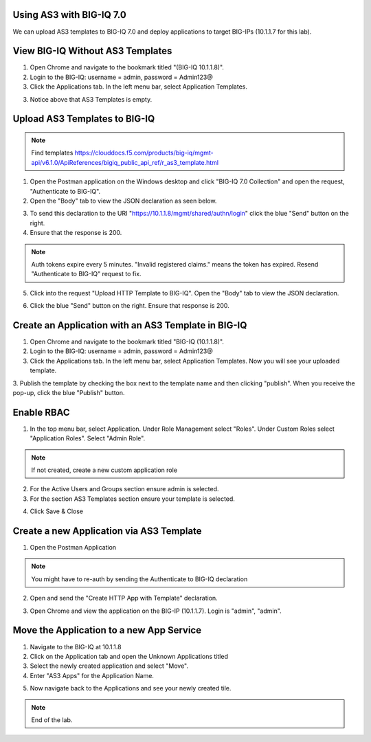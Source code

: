 Using AS3 with BIG-IQ 7.0 
-------------------------

We can upload AS3 templates to BIG-IQ 7.0 and deploy applications to target BIG-IPs (10.1.1.7 for this lab). 


View BIG-IQ Without AS3 Templates 
---------------------------------

1. Open Chrome and navigate to the bookmark titled "(BIG-IQ 10.1.1.8)". 

2. Login to the BIG-IQ: username = admin, password = Admin123@

3. Click the Applications tab. In the left menu bar, select Application Templates.

.. image:: /_static/7_1.png

3. Notice above that AS3 Templates is empty.


Upload AS3 Templates to BIG-IQ  
------------------------------

.. NOTE:: Find templates https://clouddocs.f5.com/products/big-iq/mgmt-api/v6.1.0/ApiReferences/bigiq_public_api_ref/r_as3_template.html

1. Open the Postman application on the Windows desktop and click "BIG-IQ 7.0 Collection" and open the request, "Authenticate to BIG-IQ".

2. Open the "Body" tab to view the JSON declaration as seen below.

.. image:: /_static/7_4.png

3. To send this declaration to the URI "https://10.1.1.8/mgmt/shared/authn/login" click the blue "Send" button on the right.

4. Ensure that the response is 200.

.. image:: /_static/7_5.png

.. NOTE:: Auth tokens expire every 5 minutes. "Invalid registered claims." means the token has expired. Resend "Authenticate to BIG-IQ" request to fix.

5. Click into the request "Upload HTTP Template to BIG-IQ". Open the "Body" tab to view the JSON declaration.

.. image:: /_static/7_6.png

6. Click the blue "Send" button on the right. Ensure that response is 200.

.. image:: /_static/7_7.png


Create an Application with an AS3 Template in BIG-IQ
----------------------------------------------------

1. Open Chrome and navigate to the bookmark titled "BIG-IQ (10.1.1.8)".

2. Login to the BIG-IQ: username = admin, password = Admin123@

3. Click the Applications tab. In the left menu bar, select Application Templates. Now you will see your uploaded template.

.. image:: /_static/7_8.png

3. Publish the template by checking the box next to the template name and then clicking "publish".
When you receive the pop-up, click the blue "Publish" button.

.. image:: /_static/7_9.png


Enable RBAC
-----------
1. In the top menu bar, select Application. Under Role Management select "Roles". Under Custom Roles select "Application Roles". Select "Admin Role".

.. NOTE:: If not created, create a new custom application role

.. image:: /_static/7_18.png

2. For the Active Users and Groups section ensure admin is selected.

3. For the section AS3 Templates section ensure your template is selected.

.. image:: /_static/7_19.png

4. Click Save & Close


Create a new Application via AS3 Template
-----------------------------------------

1. Open the Postman Application

.. NOTE:: You might have to re-auth by sending the Authenticate to BIG-IQ declaration

2. Open and send the "Create HTTP App with Template" declaration. 

.. image:: /_static/7_20.png

3. Open Chrome and view the application on the BIG-IP (10.1.1.7). Login is "admin", "admin".

.. image:: /_static/7_21.png


Move the Application to a new App Service
-----------------------------------------

1. Navigate to the BIG-IQ at 10.1.1.8

2. Click on the Application tab and open the Unknown Applications titled

3. Select the newly created application and select "Move".

4. Enter "AS3 Apps" for the Application Name.

.. image:: /_static/7_22.png

5. Now navigate back to the Applications and see your newly created tile.

.. image:: /_static/7_23.png


.. NOTE:: End of the lab.